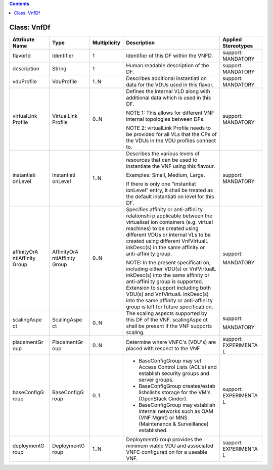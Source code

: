 .. Copyright 2018 (China Mobile)
.. This file is licensed under the CREATIVE COMMONS ATTRIBUTION 4.0 INTERNATIONAL LICENSE
.. Full license text at https://creativecommons.org/licenses/by/4.0/legalcode

.. contents::
   :depth: 3
..

Class: VnfDf
============

+--------------------+-------------+------------------+-------------------+--------------------------+
| **Attribute Name** | **Type**    | **Multiplicity** | **Description**   | **Applied Stereotypes**  |
+====================+=============+==================+===================+==========================+
| flavorId           | Identifier  | 1                | Identifier        | support:                 |
|                    |             |                  | of this DF        | MANDATORY                |
|                    |             |                  | within the        |                          |
|                    |             |                  | VNFD.             |                          |
+--------------------+-------------+------------------+-------------------+--------------------------+
| description        | String      | 1                | Human             | support:                 |
|                    |             |                  | readable          | MANDATORY                |
|                    |             |                  | description       |                          |
|                    |             |                  | of the DF.        |                          |
+--------------------+-------------+------------------+-------------------+--------------------------+
| vduProfile         | VduProfile  | 1..N             | Describes         | support:                 |
|                    |             |                  | additional        | MANDATORY                |
|                    |             |                  | instantiati       |                          |
|                    |             |                  | on                |                          |
|                    |             |                  | data for          |                          |
|                    |             |                  | the VDUs          |                          |
|                    |             |                  | used in           |                          |
|                    |             |                  | this              |                          |
|                    |             |                  | flavor.           |                          |
+--------------------+-------------+------------------+-------------------+--------------------------+
| virtualLink        | VirtualLink | 0..N             | Defines the       | support:                 |
| Profile            | Profile     |                  | internal          | MANDATORY                |
|                    |             |                  | VLD along         |                          |
|                    |             |                  | with              |                          |
|                    |             |                  | additional        |                          |
|                    |             |                  | data which        |                          |
|                    |             |                  | is used in        |                          |
|                    |             |                  | this DF.          |                          |
|                    |             |                  |                   |                          |
|                    |             |                  | NOTE 1:           |                          |
|                    |             |                  | This allows       |                          |
|                    |             |                  | for               |                          |
|                    |             |                  | different         |                          |
|                    |             |                  | VNF               |                          |
|                    |             |                  | internal          |                          |
|                    |             |                  | topologies        |                          |
|                    |             |                  | between           |                          |
|                    |             |                  | DFs.              |                          |
|                    |             |                  |                   |                          |
|                    |             |                  | NOTE 2:           |                          |
|                    |             |                  | virtualLink       |                          |
|                    |             |                  | Profile           |                          |
|                    |             |                  | needs to be       |                          |
|                    |             |                  | provided          |                          |
|                    |             |                  | for all VLs       |                          |
|                    |             |                  | that the          |                          |
|                    |             |                  | CPs of the        |                          |
|                    |             |                  | VDUs in the       |                          |
|                    |             |                  | VDU               |                          |
|                    |             |                  | profiles          |                          |
|                    |             |                  | connect to.       |                          |
+--------------------+-------------+------------------+-------------------+--------------------------+
| instantiati        | Instantiati | 1..N             | Describes         | support:                 |
| onLevel            | onLevel     |                  | the various       | MANDATORY                |
|                    |             |                  | levels of         |                          |
|                    |             |                  | resources         |                          |
|                    |             |                  | that can be       |                          |
|                    |             |                  | used to           |                          |
|                    |             |                  | instantiate       |                          |
|                    |             |                  | the VNF           |                          |
|                    |             |                  | using this        |                          |
|                    |             |                  | flavour.          |                          |
|                    |             |                  |                   |                          |
|                    |             |                  | Examples:         |                          |
|                    |             |                  | Small,            |                          |
|                    |             |                  | Medium,           |                          |
|                    |             |                  | Large.            |                          |
|                    |             |                  |                   |                          |
|                    |             |                  | If there is       |                          |
|                    |             |                  | only one          |                          |
|                    |             |                  | "instantiat       |                          |
|                    |             |                  | ionLevel"         |                          |
|                    |             |                  | entry, it         |                          |
|                    |             |                  | shall be          |                          |
|                    |             |                  | treated as        |                          |
|                    |             |                  | the default       |                          |
|                    |             |                  | instantiati       |                          |
|                    |             |                  | on                |                          |
|                    |             |                  | level for         |                          |
|                    |             |                  | this DF.          |                          |
+--------------------+-------------+------------------+-------------------+--------------------------+
| affinityOrA        | AffinityOrA | 0..N             | Specifies         | support:                 |
| ntiAffinity        | ntiAffinity |                  | affinity or       |                          |
| Group              | Group       |                  | anti-affini       | MANDATORY                |
|                    |             |                  | ty                |                          |
|                    |             |                  | relationshi       |                          |
|                    |             |                  | p                 |                          |
|                    |             |                  | applicable        |                          |
|                    |             |                  | between the       |                          |
|                    |             |                  | virtualisat       |                          |
|                    |             |                  | ion               |                          |
|                    |             |                  | containers        |                          |
|                    |             |                  | (e.g.             |                          |
|                    |             |                  | virtual           |                          |
|                    |             |                  | machines)         |                          |
|                    |             |                  | to be             |                          |
|                    |             |                  | created           |                          |
|                    |             |                  | using             |                          |
|                    |             |                  | different         |                          |
|                    |             |                  | VDUs or           |                          |
|                    |             |                  | internal          |                          |
|                    |             |                  | VLs to be         |                          |
|                    |             |                  | created           |                          |
|                    |             |                  | using             |                          |
|                    |             |                  | different         |                          |
|                    |             |                  | VnfVirtualL       |                          |
|                    |             |                  | inkDesc(s)        |                          |
|                    |             |                  | in the same       |                          |
|                    |             |                  | affinity or       |                          |
|                    |             |                  | anti-affini       |                          |
|                    |             |                  | ty                |                          |
|                    |             |                  | group.            |                          |
|                    |             |                  |                   |                          |
|                    |             |                  | NOTE:             |                          |
|                    |             |                  | In the            |                          |
|                    |             |                  | present           |                          |
|                    |             |                  | specificati       |                          |
|                    |             |                  | on,               |                          |
|                    |             |                  | including         |                          |
|                    |             |                  | either            |                          |
|                    |             |                  | VDU(s) or         |                          |
|                    |             |                  | VnfVirtualL       |                          |
|                    |             |                  | inkDesc(s)        |                          |
|                    |             |                  | into the          |                          |
|                    |             |                  | same              |                          |
|                    |             |                  | affinity or       |                          |
|                    |             |                  | anti-affini       |                          |
|                    |             |                  | ty                |                          |
|                    |             |                  | group is          |                          |
|                    |             |                  | supported.        |                          |
|                    |             |                  | Extension         |                          |
|                    |             |                  | to support        |                          |
|                    |             |                  | including         |                          |
|                    |             |                  | both VDU(s)       |                          |
|                    |             |                  | and               |                          |
|                    |             |                  | VnfVirtualL       |                          |
|                    |             |                  | inkDesc(s)        |                          |
|                    |             |                  | into the          |                          |
|                    |             |                  | same              |                          |
|                    |             |                  | affinity or       |                          |
|                    |             |                  | anti-affini       |                          |
|                    |             |                  | ty                |                          |
|                    |             |                  | group is          |                          |
|                    |             |                  | left for          |                          |
|                    |             |                  | future            |                          |
|                    |             |                  | specificati       |                          |
|                    |             |                  | on.               |                          |
+--------------------+-------------+------------------+-------------------+--------------------------+
| scalingAspe        | ScalingAspe | 0..N             | The scaling       | support:                 |
| ct                 | ct          |                  | aspects           |                          |
|                    |             |                  | supported         | MANDATORY                |
|                    |             |                  | by this DF        |                          |
|                    |             |                  | of the VNF.       |                          |
|                    |             |                  | scalingAspe       |                          |
|                    |             |                  | ct                |                          |
|                    |             |                  | shall be          |                          |
|                    |             |                  | present if        |                          |
|                    |             |                  | the VNF           |                          |
|                    |             |                  | supports          |                          |
|                    |             |                  | scaling.          |                          |
+--------------------+-------------+------------------+-------------------+--------------------------+
| placementGr        | PlacementGr | 0..N             | Determine         | support:                 |
| oup                | oup         |                  | where             | EXPERIMENTA              |
|                    |             |                  | VNFC's            | L                        |
|                    |             |                  | (VDU's) are       |                          |
|                    |             |                  | placed with       |                          |
|                    |             |                  | respect to        |                          |
|                    |             |                  | the VNF           |                          |
+--------------------+-------------+------------------+-------------------+--------------------------+
| baseConfigG        | BaseConfigG | 0..1             |- BaseConfigGroup  | support:                 |
| roup               | roup        |                  |  may set          | EXPERIMENTA              |
|                    |             |                  |  Access           | L                        |
|                    |             |                  |  Control          |                          |
|                    |             |                  |  Lists            |                          |
|                    |             |                  |  (ACL's)          |                          |
|                    |             |                  |  and              |                          |
|                    |             |                  |  establish        |                          |
|                    |             |                  |  security         |                          |
|                    |             |                  |  groups           |                          |
|                    |             |                  |  and              |                          |
|                    |             |                  |  server           |                          |
|                    |             |                  |  groups.          |                          |
|                    |             |                  |                   |                          |
|                    |             |                  |- BaseConfigGroup  |                          |
|                    |             |                  |  creates/estab    |                          |
|                    |             |                  |  lishslishs       |                          |
|                    |             |                  |  storage for the  |                          |
|                    |             |                  |  VM's (OpenStack  |                          |
|                    |             |                  |  Cinder).         |                          |
|                    |             |                  |                   |                          |
|                    |             |                  |- BaseConfigGroup  |                          |
|                    |             |                  |  may              |                          |
|                    |             |                  |  establish        |                          |
|                    |             |                  |  internal         |                          |
|                    |             |                  |  networks         |                          |
|                    |             |                  |  such as          |                          |
|                    |             |                  |  OAM (VNF         |                          |
|                    |             |                  |  Mgmt) or         |                          |
|                    |             |                  |  MNS              |                          |
|                    |             |                  |  (Maintenance &   |                          |
|                    |             |                  |  Surveillance)    |                          |
|                    |             |                  |  established.     |                          |
+--------------------+-------------+------------------+-------------------+--------------------------+
| deploymentG        | DeploymentG | 1..N             | DeploymentG       | support:                 |
| roup               | roup        |                  | roup              | EXPERIMENTA              |
|                    |             |                  | provides          | L                        |
|                    |             |                  | the minimum       |                          |
|                    |             |                  | viable VDU        |                          |
|                    |             |                  | and               |                          |
|                    |             |                  | associated        |                          |
|                    |             |                  | VNFC              |                          |
|                    |             |                  | configurati       |                          |
|                    |             |                  | on                |                          |
|                    |             |                  | for a             |                          |
|                    |             |                  | useable           |                          |
|                    |             |                  | VNF.              |                          |
+--------------------+-------------+------------------+-------------------+--------------------------+
                                                                          